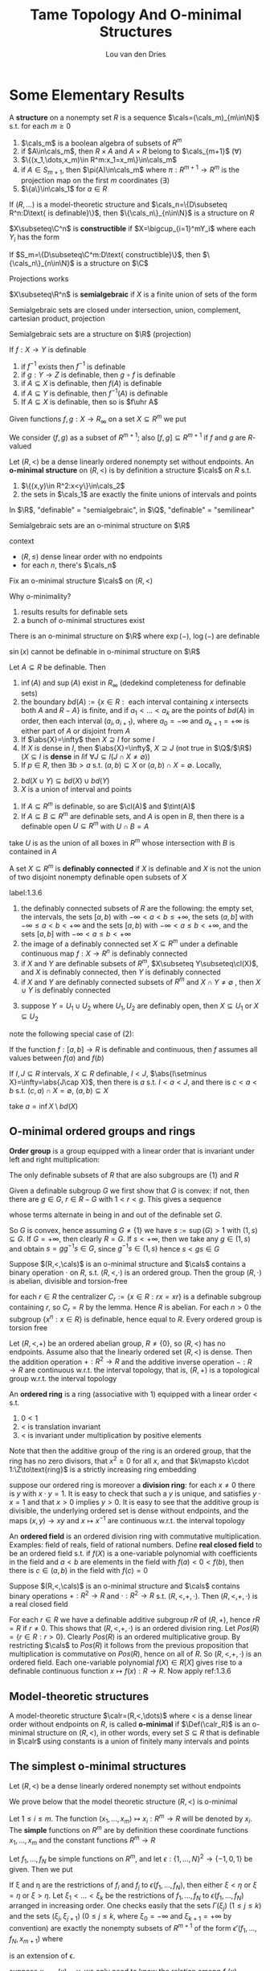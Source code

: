 #+title: Tame Topology And O-minimal Structures

#+AUTHOR: Lou van den Dries

#+EXPORT_FILE_NAME: ../latex/TameTopologyAndOminimalStructures/TameTopologyAndOminimalStructures.tex
#+LATEX_HEADER: \graphicspath{{../../books/}}
#+LATEX_HEADER: \input{../preamble.tex}
#+LATEX_HEADER: \makeindex
#+LATEX_HEADER: \DeclareMathOperator{\tint}{\text{int}}

* Some Elementary Results
    #+ATTR_LATEX: :options []
    #+BEGIN_definition
    A *structure* on a nonempty set \(R\) is a sequence \(\cals=(\cals_m)_{m\in\N}\) s.t. for each \(m\ge 0\)
    1. \(\cals_m\) is a boolean algebra of subsets of \(R^m\)
    2. if \(A\in\cals_m\), then \(R\times A\) and \(A\times R\) belong to \(\cals_{m+1}\) (\(\forall\))
    3. \(\{(x_1,\dots,x_m)\in R^m:x_1=x_m\}\in\cals_m\)
    4. if \(A\in S_{m+1}\), then \(\pi(A)\in\cals_m\) where \(\pi:R^{m+1}\to R^m\) is the projection map on the
       first \(m\) coordinates \((\exists)\)
    5. \(\{a\}\in\cals_1\) for \(a\in R\)
    #+END_definition

    #+ATTR_LATEX: :options []
    #+BEGIN_fact
    If \((R,\dots)\) is a model-theoretic structure and \(\cals_n=\{D\subseteq R^n:D\text{ is definable}\}\),
    then \(\{\cals_n\}_{n\in\N}\) is a structure on \(R\)
    #+END_fact

    #+ATTR_LATEX: :options []
    #+BEGIN_definition
    \(X\subseteq\C^n\) is *constructible* if \(X=\bigcup_{i=1}^mY_i\) where each \(Y_i\) has the form
    \begin{equation*}
    \{\barx\in\C^n:P_1(\barx)=0,\dots,P_n(\barx)=0, Q_1(\barx)\neq 0,\dots,Q_n(\barx)\neq 0\}
    \end{equation*}
    #+END_definition

    #+ATTR_LATEX: :options []
    #+BEGIN_fact
    If \(S_m=\{D\subseteq\C^m:D\text{ constructible}\}\), then \(\{\cals_n\}_{n\in\N}\) is a structure on \(\C\)
    #+END_fact

    #+ATTR_LATEX: :options [Chevalley's Theorem, Quantifier elimination in \(\C\)]
    #+BEGIN_theorem
    Projections works
    #+END_theorem

    #+ATTR_LATEX: :options []
    #+BEGIN_definition
    \(X\subseteq\R^n\) is *semialgebraic* if \(X\) is a finite union of sets of the form
    \begin{equation*}
    \{\barx\in\R^n:P_1(\barx)=0,\dots,P_n(\barx)=0,Q_1(\barx)> 0,\dots,Q_m(\barx)>0\}
    \end{equation*}
    #+END_definition

    Semialgebraic sets are closed under intersection, union, complement, cartesian product, projection

    #+ATTR_LATEX: :options [Tarski-Seidenberg]
    #+BEGIN_fact
    Semialgebraic sets are a structure on \(\R\) (projection)
    #+END_fact

    #+ATTR_LATEX: :options []
    #+BEGIN_fact
    If \(f:X\to Y\) is definable
    1. if \(f^{-1}\) exists then \(f^{-1}\) is definable
    2. if \(g:Y\to Z\) is definable, then \(g\circ f\) is definable
    3. if \(A\subseteq X\) is definable, then \(f(A)\) is definable
    4. if \(A\subseteq Y\) is definable, then \(f^{-1}(A)\) is definable
    5. If \(A\subseteq X\) is definable, then so is \(f\uhr A\)
    #+END_fact

    Given functions \(f,g:X\to R_\infty\) on a set \(X\subseteq R^m\) we put
    \begin{align*}
    (f,g)&:=\{(x,r)\in X\times R:f(x)<r<g(x)\}\\
    [f,g]&:=\{(x,r)\in X\times R_\infty:f(x)\le r\le g(x)\}
    \end{align*}
    We consider \((f,g)\) as a subset of \(R^{m+1}\); also \([f,g]\subseteq R^{m+1}\) if \(f\) and \(g\) are \(R\)-valued

    #+ATTR_LATEX: :options []
    #+BEGIN_definition
    Let \((R,<)\) be a dense linearly ordered nonempty set without endpoints. An *o-minimal structure*
    on \((R,<)\) is by definition a structure \(\cals\) on \(R\) s.t.
    1. \(\{(x,y)\in R^2:x<y\}\in\cals_2\)
    2. the sets in \(\cals_1\) are exactly the finite unions of intervals and points
    #+END_definition

    In \(\R\), "definable" = "semialgebraic", in \(\Q\), "definable" = "semilinear"

    #+ATTR_LATEX: :options []
    #+BEGIN_fact
    Semialgebraic sets are an o-minimal structure on \(\R\)
    #+END_fact

    context
    - \((R,\le)\) dense linear order with no endpoints
    - for each \(n\), there's \(\cals_n\)

    Fix an o-minimal structure \(\cals\) on \((R,<)\)

    Why o-minimality?
    1. results results for definable sets
    2. a bunch of o-minimal structures exist

    #+ATTR_LATEX: :options [Wilkie]
    #+BEGIN_fact
    There is an o-minimal structure on \(\R\) where \(\exp(-)\), \(\log(-)\) are definable
    #+END_fact

    \(\sin(x)\) cannot be definable in o-minimal structure on \(\R\)

    #+ATTR_LATEX: :options []
    #+BEGIN_lemma
    Let \(A\subseteq R\) be definable. Then
    1. \(\inf(A)\) and \(\sup(A)\) exist in \(R_\infty\) (dedekind completeness for definable sets)
    2. the
       boundary \(bd(A):=\{x\in R:\text{ each interval containing $x$ intersects both $A$ and $R-A$}\}\)
       is finite, and if \(a_1<\dots<a_k\) are the points of \(bd(A)\) in order, then each
       interval \((a_i,a_{i+1})\), where \(a_0=-\infty\) and \(a_{k+1}=+\infty\) is either part of \(A\) or
       disjoint from \(A\)
    3. If \(\abs{X}=\infty\) then \(X\supseteq I\) for some \(I\)
    4. If \(X\) is dense in \(I\), then \(\abs{X}=\infty\), \(X\supseteq J\) (not true in \(\Q\)/\(\R\)) (\(X\subseteq I\) is
       *dense* in \(I\)if \(\forall J\subseteq I(J\cap X\neq\emptyset)\))
    5. If \(p\in R\), then \(\exists b>a\) s.t. \((a,b)\subseteq X\) or \((a,b)\cap X=\emptyset\). Locally,
    #+END_lemma

    #+BEGIN_proof
    2. [@2] \(bd(X\cup Y)\subseteq bd(X)\cup bd(Y)\)
    3. \(X\) is a union of interval and points
    #+END_proof

    #+ATTR_LATEX: :options []
    #+BEGIN_lemma
    1. If \(A\subseteq R^m\) is definable, so are \(\cl(A)\) and \(\tint(A)\)
    2. If \(A\subseteq B\subseteq R^m\) are definable sets, and \(A\) is open in \(B\), then there is a definable
       open \(U\subseteq R^m\) with \(U\cap B=A\)
    #+END_lemma

    #+BEGIN_proof
    \begin{gather*}
    (x_1,\dots,x_m)\in\cl(A)\\
    \Leftrightarrow\\
    (\forall y_1,\dots,y_m\forall z_1,\dots,z_m[y_1<x<z_1\wedge\dots\wedge y_m<x_m<z_m)\to\\
    \exists a_1,\dots,a_m(y_1<a<z_1)\wedge\dots\wedge y_m<a_m<z_m\wedge(a_1,\dots,a_m)\in A]
    \end{gather*}

    take \(U\) is as the union of all boxes in \(R^m\)  whose intersection with \(B\) is contained in \(A\)
    #+END_proof

    #+ATTR_LATEX: :options []
    #+BEGIN_definition
    A set \(X\subseteq R^m\) is *definably connected* if \(X\) is definable and \(X\) is not the union of two
    disjoint nonempty definable open subsets of \(X\)
    #+END_definition

    #+ATTR_LATEX: :options []
    #+BEGIN_lemma
    label:1.3.6
    1. the definably connected subsets of \(R\) are the following: the empty set, the intervals, the
       sets \([a,b)\) with \(-\infty<a<b\le+\infty\), the sets \((a,b]\) with \(-\infty\le a<b<+\infty\) and the sets
       \([a,b)\) with \(-\infty<a\le b<+\infty\), and the sets \([a,b]\) with \(-\infty<a\le b<+\infty\)
    2. the image of a definably connected set \(X\subseteq R^m\) under a definable continuous map \(f:X\to R^n\)
       is definably connected
    3. if \(X\) and \(Y\) are definable subsets of \(R^m\), \(X\subseteq Y\subseteq\cl(X)\), and \(X\) is definably
       connected, then \(Y\) is definably connected
    4. if \(X\) and \(Y\) are definably connected subsets of \(R^m\) and \(X\cap Y\neq\emptyset\) , then \(X\cup Y\)
       is definably connected
    #+END_lemma

    #+BEGIN_proof
    3. [@3] suppose \(Y=U_1\cup U_2\) where \(U_1,U_2\) are definably open, then \(X\subseteq U_1\) or \(X\subseteq U_2\)
    #+END_proof

    note the following special case of (2):
    #+BEGIN_center
    If the function \(f:[a,b]\to R\) is definable and continuous, then \(f\) assumes all values
    between \(f(a)\) and \(f(b)\)
    #+END_center

    #+ATTR_LATEX: :options []
    #+BEGIN_lemma
    If \(I,J\subseteq R\) intervals, \(X\subseteq R\) definable, \(I<J\), \(\abs{I\setminus X}=\infty=\abs{J\cap X}\), then there
    is \(a\) s.t. \(I<a<J\), and there is \(c<a<b\) s.t. \((c,a)\cap X=\emptyset\), \((a,b)\subseteq X\)
    #+END_lemma

    #+BEGIN_proof
    take \(a=\inf X\setminus bd(X)\)
    #+END_proof
** O-minimal ordered groups and rings
    *Order group* is a group equipped with a linear order that is invariant under left and right
     multiplication:
     \begin{equation*}
    x<y\Rightarrow zx<zy\wedge xz<yz
     \end{equation*}

     #+ATTR_LATEX: :options []
     #+BEGIN_lemma
     The only definable subsets of \(R\) that are also subgroups are \(\{1\}\) and \(R\)
     #+END_lemma

     #+BEGIN_proof
     Given a definable subgroup \(G\) we first show that \(G\) is convex: if not, then there
     are \(g\in G\), \(r\in R-G\) with \(1<r<g\). This gives a sequence
     \begin{equation*}
    1<r<g<rg<g^2<rg^2<g^3<\dots
     \end{equation*}
     whose terms alternate in being in and out of the definable set \(G\).

     So \(G\) is convex, hence assuming \(G\neq\{1\}\) we have \(s:=\sup(G)>1\) with \((1,s)\subseteq G\).
     If \(G=+\infty\), then clearly \(R=G\). If \(s<+\infty\), then we take any \(g\in(1,s)\) and
     obtain \(s=gg^{-1}s\in G\), since \(g^{-1}s\in(1,s)\) hence \(s<gs\in G\)
     #+END_proof

     #+ATTR_LATEX: :options []
     #+BEGIN_proposition
     Suppose \((R,<,\cals)\) is an o-minimal structure and \(\cals\) contains a binary operation \(\cdot\)
     on \(R\), s.t. \((R,<,\cdot)\) is an ordered group. Then the group \((R,\cdot)\) is abelian, divisible
     and torsion-free
     #+END_proposition

     #+BEGIN_proof
     for each \(r\in R\) the centralizer \(C_r:=\{x\in R:rx=xr\}\) is a definable subgroup
     containing \(r\), so \(C_r=R\)  by the lemma. Hence \(R\) is abelian. For each \(n>0\) the
     subgroup \(\{x^n:x\in R\}\) is definable, hence equal to \(R\). Every ordered group is torsion free
     #+END_proof

     #+BEGIN_remark
     Let \((R,<,+)\) be an ordered abelian group, \(R\neq\{0\}\), so \((R,<)\) has no endpoints. Assume
     also that the linearly ordered set \((R,<)\) is dense. Then the addition operation \(+:R^2\to R\)
     and the additive inverse operation \(-:R\to R\) are continuous w.r.t. the interval topology, that
     is, \((R,+)\) is a topological group w.r.t. the interval topology
     #+END_remark

     An *ordered ring* is a ring (associative with 1) equipped with a linear order < s.t.
     1. \(0<1\)
     2. < is translation invariant
     3. < is invariant under multiplication by positive elements

    Note that then the additive group of the ring is an ordered group, that the ring has no zero
    divisors, that \(x^2\ge 0\) for all \(x\), and that \(k\mapsto k\cdot 1:\Z\to\text{ring}\) is a strictly
    increasing ring embedding

    suppose our ordered ring is moreover a *division ring*: for each \(x\neq 0\) there is \(y\)
    with \(x\cdot y=1\). It is easy to check that such a \(y\) is unique, and satisfies \(y\cdot x=1\) and
    that \(x>0\) implies \(y>0\). It is easy to see that the additive group is divisible, the
    underlying ordered set is dense without endpoints, and the maps \((x,y)\to xy\) and \(x\mapsto x^{-1}\)
    are continuous w.r.t. the interval topology

    An *ordered field* is an ordered division ring with commutative multiplication. Examples: field of
    reals, field of rational numbers. Define *real closed field* to be an ordered field s.t.
    if \(f(X)\) is a one-variable polynomial with coefficients in the field and \(a<b\) are elements
    in the field with \(f(a)<0<f(b)\), then there is \(c\in(a,b)\) in the field with \(f(c)=0\)


    #+ATTR_LATEX: :options []
    #+BEGIN_proposition
    Suppose \((R,<,\cals)\) is an o-minimal structure and \(\cals\) contains binary operations \(+:R^2\to R\)
    and \(\cdot:R^2\to R\) s.t. \((R,<,​+,\cdot)\). Then \((R,<, ​+,\cdot)\) is a real closed field
    #+END_proposition

    #+BEGIN_proof
    For each \(r\in R\) we have a definable additive subgroup \(rR\) of \((R,+)\), hence \(rR=R\)
    if \(r\neq 0\). This shows that \((R,<,+,\cdot)\) is an ordered division ring.
    Let \(Pos(R)=\{r\in R:r>0\}\). Clearly \(Pos(R)\) is an ordered multiplicative group. By
    restricting \(\cals\) to \(Pos(R)\) it follows from the previous proposition that multiplication is
    commutative on \(Pos(R)\), hence on all of \(R\). So \((R,<,+,\cdot)\) is an ordered field. Each
    one-variable polynomial \(f(X)\in R[X]\) gives rise to a definable continuous
    function \(x\mapsto f(x):R\to R\). Now apply ref:1.3.6
    #+END_proof
** Model-theoretic structures
    #+ATTR_LATEX: :options []
    #+BEGIN_definition
    A model-theoretic structure \(\calr=(R,<,\dots)\) where < is a dense linear order without endpoints
    on \(R\), is called *o-minimal* if \(\Def(\calr_R)\) is an o-minimal structure on \((R,<)\), in other
    words, every set \(S\subseteq R\) that is definable in \(\calr\) using constants is a union of finitely many
    intervals and points
    #+END_definition
** The simplest o-minimal structures
    Let \((R,<)\) be a dense linearly ordered nonempty set without endpoints

    We prove below that the model theoretic structure \((R,<)\) is o-minimal

    Let \(1\le i\le m\). The function \((x_1,\dots,x_m)\mapsto x_i:R^m\to R\) will be denoted by \(x_i\). The *simple*
    functions on \(R^m\) are by definition these coordinate functions \(x_1,\dots,x_m\) and the constant
    functions \(R^m\to R\)

    Let \(f_1,\dots,f_N\) be simple functions on \(R^m\), and let \(\epsilon:\{1,\dots,N\}^2\to\{-1,0,1\}\) be given. Then
    we put
    \begin{align*}
    \epsilon(f_1,\dots,f_N):=\{x\in R^m:&\forall(i,j)\in\{1,\dots,N\}^2\\
    &f_i(x)<f_j(x)\text{ if }\epsilon(i,j)=-1\\
    &f_i(x)=f_j(x)\text{ if }\epsilon(i,j)=0\\
    &f_i(x)>f_j(x)\text{ if }\epsilon(i,j)=1\}
    \end{align*}
    If \xi and \eta are the restrictions of \(f_i\) and \(f_j\) to \(\epsilon(f_1,\dots,f_N)\), then either \(\xi<\eta\)
    or \(\xi=\eta\) or \(\xi>\eta\). Let \(\xi_1<\dots<\xi_k\) be the restrictions of \(f_1,\dots,f_N\) to \(\epsilon(f_1,\dots,f_N)\)
    arranged in increasing order. One checks easily that the sets \(\Gamma(\xi_j)\) \((1\le j\le k)\) and the
    sets \((\xi_j,\xi_{j+1})\) (\(0\le j\le k\), where \(\xi_0=-\infty\) and \(\xi_{k+1}=+\infty\) by convention) are
    exactly the nonempty subsets of \(R^{m+1}\) of the form \(\epsilon'(f_1,\dots,f_N,x_{m+1})\) where
    \begin{equation*}
    \epsilon':\{1,\dots,N,N+1\}^2\to\{-1,0,1\}
    \end{equation*}
    is an extension of \epsilon.
    #+LATEX: \wu{
    suppose \(x_{m+1}(x)=y\), we only need to know the relation among \(f_1(x),\dots,f_N(x),y\). And
    \(\bigcup\Gamma(\xi_j)\cup\bigcup(\xi_j,\xi_{j+1})=\epsilon(f_1,\dots,f_N)\times R\)
    #+LATEX: }

    Define a *simple set* in \(R^m\) to be the subset of \(R^m\) of the
    form \(\epsilon(f_1,\dots,f_N)\) with \(f_1,\dots,f_N\) simple functions on \(R^m\) and \(\epsilon:\{1,\dots,N\}^2\to\{-1,0,1\}\).
    We have just proved that if \(S\subseteq R^{m+1}\) is simple, then its image under the projection map
    \begin{equation*}
(x_1,\dots,x_m,x_{m+1})\mapsto(x_1,\dots,x_m):R^{m+1}\to R^m
    \end{equation*}
    is simple in \(R^m\)

    #+ATTR_LATEX: :options []
    #+BEGIN_proposition
    The subsets of \(R^m\) that are definable in \((R,<)\) using constants are exactly the finite
    unions of simple sets in \(R^m\)
    #+END_proposition

    #+BEGIN_proof
    Let \(\cals_m\) be the collection of finite unions of simple sets in \(R^m\). Clearly \(\cals_m\) is a
    boolean algebra of subsets of \(R^m\), and each set in \(\cals_m\) is definable in \((R,<)\) using
    constants. Texts above show that \(\cals:=(\cals_m)_{m\in\N}\) is a structure on the set \(R\), hence the
    sets in \(\cals_m\) are exactly the subsets of \(R^m\) definable in \((R,<)\) using constants
    #+END_proof

    #+ATTR_LATEX: :options []
    #+BEGIN_corollary
    The model-theoretic structure \((R,<)\) is o-minimal
    #+END_corollary
** Semilinear sets
    In this section we show that the sets definable using constants in an ordered vector space over
    an ordered field are exactly the semilinear sets.

    definition
* Semialgebriac sets
** Thom's lemma and continuity of roots
    #+ATTR_LATEX: :options []
    #+BEGIN_lemma
    Let \(\alpha\in\C\) be a zero of the monic polynomial
    \begin{equation*}
    a_0+a_1T+\dots+a_{d-1}T^{d-1}+T^d\in\C[T],d\ge 1
    \end{equation*}
    Then \(\abs{\alpha}\le 1+\max\{\abs{a_i}:i=0,\dots,d-1\}\)
    #+END_lemma

    #+BEGIN_proof
    Put \(M:=\max\{\abs{a_i}:i=0,\dots,d-1\}\) and suppose \(\alpha>1+M\). Then
    \(\abs{a_0+a_1\alpha+\dots+a^{d-1}\alpha^{d-1}}\le M(1+abs{\alpha}+\dots+\abs{\alpha}^{d-1})=M(\abs{\alpha}^d-1)/(\abs{\alpha}-1)<\abs{\alpha}^d\),
    contradicting \(0=\abs{f(\alpha)}\)
    #+END_proof

    #+ATTR_LATEX: :options [Thom]
    #+BEGIN_lemma
    Let \(f_1,\dots,f_k\in\R[T]\) be nonzero polynomials s.t. if \(f_i'\neq 0\), then \(f_i'\in\{f_1,\dots,f_k\}\).
    Let \(\epsilon:\{1,\dots,k\}\to\{-1,0,1\}\), and put
    \begin{equation*}
    A_\epsilon:=\{t\in\R:\sgn(f_i(t))=\epsilon(i),i=1,\dots,k\}\subseteq\R
    \end{equation*}
    Then \(A_\epsilon\) is empty, a point, or an interval. If \(A_\epsilon\neq\emptyset\), then its closure is given by
    \begin{equation*}
    \cl(A_\epsilon)=\{t\in\R:\sgn(f_i(t))\in\{\epsilon(i),0\},i=1,\dots,k\}
    \end{equation*}
    If \(A_\epsilon=\emptyset\), then \(\{t\in\R:\sgn(f_i(t))\in\{\epsilon(i),0\},i=1,\dots,k\}\) is empty or a point
    #+END_lemma

    We call \epsilon a *sign condition* for \(f_1,\dots,f_k\). The \(3^k\) possible sign conditions \epsilon
    determine \(3^K\) disjoint sets \(A_\epsilon\), which together cover the real line \(\R\). The second
    statement of the lemma says that for nonempty \(A_\epsilon\) its closure can be obtained by relaxing
    all strict inequalities to weak inequalities

    #+BEGIN_proof
    By induction on \(k\). The lemma holds trivially for \(k=0\). Let \(f_1,\dots,f_k,f_{k+1}\in\R[T]-\{0\}\)
    be polynomials s.t. if \(f_i'\neq 0\), then \(f_i'\in\{f_1,\dots,f_{k+1}\}\). We may assume
    that \(\deg(f_{k+1})=\max\{\deg(f_i):1\le i\le k+1\}\). Let \(\epsilon':\{1,\dots,k+1\}\to\{-1,0,1\}\), and let \epsilon be the
    restriction of \(\epsilon'\) to \(\{1,\dots,k\}\). By the inductive hypothesis, \(A_\epsilon\) is empty, a point or
    an interval. It \(A_\epsilon\) is empty or a point, so
    is \(A_{\epsilon'}=A_\epsilon\cap\{t\in\R:\sgn(f_{k+1}(t))=\epsilon'(k+1)\}\), and the other properties to be checked in this
    case follow easily from the inductive hypothesis on \(A_\epsilon\)

    Suppose \(A_\epsilon\) is an interval. Since \(f_{k+1}'\) has a constant sign on \(A_\epsilon\), the
    function \(f_{k+1}\) is either strictly monotone on \(A_\epsilon\), or constant. In both cases, it is
    routine to check that \(A_{\epsilon'}=A_\epsilon\cap\{t\in\R:\sgn(f_{k+1}(t))=\epsilon'(k+1)\}\) has the required properties
    #+END_proof

    #+ATTR_LATEX: :options [Continuity of roots]
    #+BEGIN_lemma
    Let \(f(T)=a_0+a_1+\dots+a_dT^d\in\C[T]\) be a polynomial that has no zero on the boundary
    circle \(\abs{z-c}=r\) of a given open disc \(\abs{z-c}<r\) in the complex plane \((c\in\C,r>0)\).
    Then there is \(\epsilon>0\) s.t. if \(\abs{a_i-b_i}\le\epsilon\) for \(i=0,\dots,d\)
    then \(g(T):=b_0+b_1T+\dots+b_dT_d\in\C[T]\) also has no zero on the circle, and \(f\) and \(g\) have
    the same number of zeros in the disc
    #+END_lemma
* Cell Decomposition
    Fix an arbitrary o-minimal structure \((R,<,\cals)\). Instead of saying that a set \(A\subseteq R^m\) belongs
    to \(\cals\), we say that \(A\) is definable
** The monotonicity theorem and the finiteness lemma
    #+ATTR_LATEX: :options [Monotonicity theorem]
    #+BEGIN_theorem
    Let \(f:(a,b)\to R\) be a definable function on the interval \((a,b)\). Then there are
    points \(a_1<\dots<a_k\) in \((a,b)\) s.t. on each subinterval \((a_j,a_{j+1})\)
    with \(a_0=a\), \(a_{k+1}=b\), the function is either constant, or strictly monotone and continuous
    #+END_theorem


    We derive this from the threes below. In these lemmas we consider a definable
    function \(f:I\to R\) on an interval \(I\)
    #+ATTR_LATEX: :options []
    #+BEGIN_lemma
    label:3.1.1
    There is a subinterval of \(I\) on which \(f\) is constant or injective
    #+END_lemma

    #+ATTR_LATEX: :options []
    #+BEGIN_lemma
    label:3.1.2
    If \(f\) is injective, then \(f\) is strictly monotone on a subinterval of \(I\)
    #+END_lemma

    #+ATTR_LATEX: :options []
    #+BEGIN_lemma
    label:3.1.3
    If \(f\) is strictly monotone, then \(f\) is continuous on a subinterval of \(I\)
    #+END_lemma

    These lemmas imply the monotonicity theorem as follows:

    Let
    \begin{align*}
    X:=\{x\in(a,b):&\text{on some subinterval of $(a,b)$ containing $x$ the function $f$}\\
    &\text{is either constant, or strictly monotonicity and continuous}\}
    \end{align*}
    Now \((a,b)-X\) must be finite, since otherwise it would contain an interval \(I\); applying
    successively lemmas ref:3.1.1, ref:3.1.2, ref:3.1.3 we can make \(I\) so small that \(f\) is
    either constant, or strictly monotone and continuous on \(I\). But then \(I\subseteq X\), a
    contradiction <<Problem1>>

    Since \((a,b)-X\) is finite, we can reduce the proof of the theorem to the case
    that \((a,b)=X\), by replacing \((a,b)\) by each of the finitely many intervals of which the
    open set \(X\) consists. In particular, we may assume that \(f\) is continuous. By splitting
    up \((a,b)\) further we can reduce to one of the following three cases

    Case 1. For all \(x\in(a,b)\), \(f\) is constant on some neighborhood of \(x\)

    Case 2. For all \(x\in(a,b)\), \(f\) is strictly increasing on some neighborhood of \(x\)

    Case 3. For all \(x\in(a,b)\), \(f\) is strictly decreasing on some neighborhood of \(x\)

    Case 1. Take \(x_0\in(a,b)\) and put
    \begin{equation*}
    s:=\sup\{x:x_0<x<b,f\text{ is constant on }[x_0,x)\}
    \end{equation*}
    Then \(s=b\), since \(s<b\) implies that \(f\) is constant on some neighborhood of \(s\),
    contradiction. From \(s=b\) it follows that \(f\) is constant on \([x_0,b)\). Similarly we prove
    that \(f\) is constant on \((a,x_0]\), therefore \(f\) is constant on \((a,b)\)

    Case 2. Take \(x_0\in(a,b)\) and put
    \begin{equation*}
    s:=\sup\{x:x_0<x<b,f\text{ is strictly increasing on }[x_0,x)\}
    \end{equation*}
    Then \(s=b\), since \(s<b\) leads to a contradiction

    We now prove the lemmas

    #+ATTR_LATEX: :options [Proof of Lemma \ref{3.1.1}]
    #+BEGIN_proof
    If some \(y\in R\) had infinite preimage \(f^{-1}(y)\), then this preimage would contain a
    subinterval of \(I\) and \(f\) would take the constant value \(y\) on that subinterval. So we
    may assume that each \(y\in R\) has finite preimage. Then \(f(I)\) is infinite, and so contains an
    interval \(J\). Define an "inverse" \(g:J\to I\) by
    \begin{equation*}
    g(y):=\min\{x\in I:f(x)=y\}
    \end{equation*}
    Since \(g\) is injective by definition, \(g(J)\) is infinite, and hence \(g(J)\) contains a
    subinterval of \(I\), and \(f\) is necessarily injective on this subinterval

    If \(x_1,x_2\in J'\subseteq g(J)\), \(x_i=g(y_i)\), \(f(x_1)=f(x_2)\Rightarrow y_1=y_2\Rightarrow x_1=x_2\) and \(f\) is injective
    #+END_proof
    Fix \(f:I\to R\), \(a\in I\),  \(\Phi_{-+}(a)\) means \(\exists\epsilon\) s.t. if \(x\in(a-\epsilon,a)\) then \(f(x)<f(a)\),
    and if \(x\in(a,a+\epsilon)\) then \(f(x)>f(a)\). "locally increasing"

    \(\Phi_{+-}(a)\), \(\Phi_{++}(a)\), \(\Phi_{--}\) is similar

    \(\Phi_{00}(a)\), \(\exists\epsilon\), \(x\in(a-\epsilon,a+\epsilon)\Rightarrow f\) is increasing

    #+ATTR_LATEX: :options []
    #+BEGIN_definition
    \(a\in slbd(D)\) if \((a-\epsilon,a)\cap D=\emptyset\), \((a,a+\epsilon)\subseteq D\), strong left boundary
    #+END_definition

    #+ATTR_LATEX: :options []
    #+BEGIN_fact
    If \(X,Y\subseteq R\), \(\abs{X}=\abs{Y}=\infty\), \(X<Y\), if \(D\subseteq R\), \(X\cap D=\emptyset\), \(Y\subseteq D\)
    then \(\exists a\in slbd(D)\), \(X\le a\le Y\)
    #+END_fact


    #+ATTR_LATEX: :options []
    #+BEGIN_lemma
    If \(\Phi_{-+}(a)\), \(\forall a\in I\), then \(f\) is increasing
    #+END_lemma

    #+BEGIN_proof
    suppose \(a,b\in I\), \(a<b\), \(f(a)\ge f(b)\). there is \epsilon s.t.
    if \(x\in(a,a+\epsilon)\) then \(f(x)>f(a)\), and if \(x\in(b-\epsilon,b)\), \(f(x)<f(b)\le f(a)\).

    \(D=\{x:f(x)\le f(a)\}\), \((a,a+\epsilon)\cap D=\emptyset\), \((b-\epsilon,b)\subseteq D\), then \(\exists c\in slbd(D)\), \(c-\delta,c\cap D=\emptyset\)
    and \((c,c+\delta)\subseteq D\), so \(\Phi_{-+}(c)\) is false
    #+END_proof

    #+ATTR_LATEX: :options []
    #+BEGIN_lemma
    1. If \(\forall a\in I\), \(\Phi_{+-}(a)\), then \(f\) is decreasing
    2. If \(\forall a\in I\),  \(\Phi_{00}(a)\), then \(f\) is constant
    #+END_lemma

    #+ATTR_LATEX: :options []
    #+BEGIN_lemma
    If \(f:I\to R\) injective, \(a\in I\), then \(\Phi_{++}(a)\) or \(\Phi_{+-}(a)\) or \(\Phi_{-+}(a)\) or \(\Phi_{--}(a)\)
    #+END_lemma

    if \(f\) is not injective, then there may be 9 cases

    #+ATTR_LATEX: :options []
    #+BEGIN_fact
    If \(D\subseteq R\) definable, \(a\in R\), then there is \epsilon s.t. \((a,a+\epsilon)\subseteq D\) or \((a,a+\epsilon)\cap D=\emptyset\) and
    \((a-\epsilon,a)\subseteq D\) or \((a-\epsilon,a)\cap D=\emptyset\)
    #+END_fact

    #+BEGIN_proof
    Let \(D=\{x\in I:f(x)>f(a)\}\), then the fact gives 4 cases
    #+END_proof

    #+ATTR_LATEX: :options []
    #+BEGIN_lemma
    label:w3.4
    If \(f:I\to R\) is definable
    1. It can't be that: \(\forall a\in I\), \(\Phi_{++}(a)\)
    2. It can't be that: \(\forall a\in I\), \(\Phi_{--}(a)\)
    #+END_lemma

    #+BEGIN_proof
    1. Assume \(\forall x\Phi_{++}(x)\)

       \(\Psi_{+-}(a)\Leftrightarrow\exists y,\epsilon\), if \(x\in(a-\epsilon,a)\), then \(f(x)>y\), \(x\in (a,a+\epsilon), f(x)<y\)

        Let \(I=(a,b)\), \(S=\{x\in I\mid \exists x'\in I, x'>x,f(x')<f(x)\}\)

        *Case 1*: \((\exists \epsilon)(b-\epsilon,b)\cap S=\emptyset\). Then on the interval \((b-\epsilon,b)\), \(f\) is
        increasing, \(\Phi_{++}(x)\) doesn't hold

        *Case 2*: \((\exists\epsilon)(b-\epsilon,b)\subseteq S\)

        Take \(x_0\in(b-\epsilon,b)\), \(x_0\in S\), and we could get a decreasing sequence

        Let \(D=\{x\in I:f(x)>f(x_0)\}\). So there are infinitely many points \(<x_0\) in \(D\), and
       infinitely many points \(>x_0\) not in \(D\)

       \(\exists c\) s.t. \((c-\epsilon,c)\subseteq D\), \((c,c+\epsilon)\cap D=\emptyset\). So \(\Psi_{+-}(c)\) is true
    #+END_proof

    #+ATTR_LATEX: :options []
    #+BEGIN_lemma
    \(\exists J\subseteq I\), \(\forall x\in J\), \(\Psi_{+-}(x)\),
    #+END_lemma

    #+BEGIN_proof
    \(S=\{x\in I:\Psi_{+-}(x)\}\). If \(S\) is finite, replace \(I\) with \(I'\subseteq I\setminus S\), replace \(f\)
    with \(f|_{I'}\), apply previous lemma, get \(c\in I'\), \(\Psi_{+-}(c)\), a contradiction
    #+END_proof

    Similarly,     \(\exists J\subseteq I\), \(\forall x\in J\), \(\Psi_{-+}(x)\)

    Combine these, get \(I\supseteq I'\supseteq I''\), \(\forall x\in I'\), \(\Psi_{+-}(x)\), and \(\forall x\in I''\), \(\Psi_{+-}(x)\), a contradiction

    #+ATTR_LATEX: :options []
    #+BEGIN_lemma
    label:w3.5
    If \(f:I\to R\), \(\exists a\in I\), \(\Phi_{-+}(a)\) or \(\Phi_{+-}(a)\) or \(\Phi_{00}(a)\)
    #+END_lemma

    #+BEGIN_proof
    By Lemma ref:3.1.1, there is \(J\subseteq I\), if \(f|_J\) is constant, then we are done.

    If \(f|_J\) is injective, let \(S_{+-}=\{a\in J,\Phi_{+-}(a)\}\) and other sets
    similarly. \(J=S_{+-}\cup S_{++}\cup S_{-+}\cup S_{--}\). If \(\abs{S_{++}}=\infty\), there
    is \(I'\subseteq S_{++}\), a contradiction. Therefore \(S_{--}\) and \(S_{++}\) are finite. But \(\abs{J}\)
    is infinite, so \(S_{+-}\) or \(S_{-+}\) is nonempty
    #+END_proof

    #+ATTR_LATEX: :options []
    #+BEGIN_lemma
    label:w3.6
    \(f:I\to R\), \(\exists c_0<c_1<\dots<c_n\), \(I=(c_0,c_n)\), \(f|_{(c_i,c_{i+1})}\) is constant or decreasing
    or increasing
    #+END_lemma

    #+BEGIN_proof
    Let \(E=I\setminus(S_{+-}\cup S_{-+}\cup S_{00})\). If \(\abs{E}=\infty\), then \(J\subseteq E\)
    and \(f|_E\) contradicts ref:w3.5.
    Take \(\{c_0,\dots,c_n\}\supseteq E\cup bd(I)\cup bd(S_{+-})\cup bd(S_{-+})\cup bd(S_{00})\).

    So all the sets respect the partition
    \begin{equation*}
    (c_0,c_1),\{c_1\},(c_1,c_2),\dots,(c_{n-1},c_n)
    \end{equation*}
    #+END_proof

    #+ATTR_LATEX: :options []
    #+BEGIN_lemma
    label:w3.7
    If \(f:I\to R\) definable and \(S=\{x\in I:f\text{ is not continuous at }x\}\), then \(S\) is finite
    #+END_lemma

    #+BEGIN_proof
    \(S\) is definable. If \(\abs{S}=\infty\), take \(J\subseteq S\), replace \(f\) with \(f|_J\), we may
    assume \(f\) is nowhere continuous. By Lemma ref:w3.6, there is \(J\subseteq I\), \(f|_J\) is constant
    or monotone. Replace \(f\) with \(f|_J\), now \(f\) is monotone (constant is continuous).
    Assume \(f\) is increasing, then \(f\) is injective, \(\abs{f(I)}=\infty\),
    take \(J\subseteq f(I)\), \([c,d]\subseteq f(I)\), \(c=f(a)\), \(d=f(b)\), \(x\in(a,b)\Rightarrow f(x)\in(c,d)\). \(f\) is
    strictly increasing. if \(y\in(c,d)\subseteq f(I)\), so \(\exists x\in I\), \(y=f(x)\), therefore \(f\) is
    surjective. Also \(f\) is order-preserving, thus \(f\) is continuous on \((a,b)\) (since we are
    using order to define the topology). But \(f\) is continuous at nowhere, so a contradiction
    #+END_proof

    Then the monotonicity theorem follows from the proof of Lemma ref:w3.6 (modify the boundary to
    include the discontinuous points)

    #+ATTR_LATEX: :options []
    #+BEGIN_corollary
    If \(f:(a,b)\to R\) definable, \(\lim_{x\to a^+}f(x)\) exists in \(R_{\infty}\)
    #+END_corollary

    #+BEGIN_proof
    1. Take \epsilon, \(f|_{a,a+\epsilon}\) is continuous and monotone. Then \(\lim_{x\to a^+}f(x)\)
       is \(\sup\{f(x):x\in(a,a+\epsilon)\}\) or \(\inf\{f(x):x\in(a,a+\epsilon)\}\)
    #+END_proof

    #+ATTR_LATEX: :options []
    #+BEGIN_corollary
    If \(f:[a,b]\to R\) is definable and continuous, then \(\max_{x\in[a,b]f(x)}\)
    and \(\min_{x\in[a,b]}f(x)\) exist
    #+END_corollary

    #+BEGIN_proof
    Take maximum for each piece and combine
    #+END_proof

    *Uniform Finiteness*

    Suppose \(D\subseteq R^n\times R\), for \(\bara\in R^n\), \(D_{\bara}=\{y\in R:(a,y\}\in D\)

    #+ATTR_LATEX: :options [Uniform Finitness]
    #+BEGIN_theorem
    Suppose \(\forall\bara\), \(\abs{D_{\bara}<\infty}\). Then \(\exists N<\infty\forall\bara\abs{D_{\bara}}<N\)
    #+END_theorem

    For now, consider \(n=1\).

    Fix \(D\subseteq R^2\) definable, \(\abs{D_a}<\infty\) for all \(a\in R\)

    #+ATTR_LATEX: :options []
    #+BEGIN_definition
    \((a,b)\subseteq R\times R_{\infty}\) is *normal* if either
    * \((a,b)\notin\cl(D)\), \((\exists \epsilon)(a-\epsilon,a+\epsilon)\times(b-\epsilon,b+\epsilon)\cap D=\emptyset\)
    * \((a,b)\in D\) and \((\exists\epsilon,\delta)D\cap(a-\epsilon,a+\epsilon)\times(b-\delta,b+\delta)\) is \(\Gamma(f)\) for some continuous
      function \(f\)

    Otherwise \((a,b)\) is abnormal
    #+END_definition

    #+BEGIN_remark
    \(\{(x,y)\text{ normal}\}\) is open, \(\{(x,y)\text{ abnormal}\}\) is closed.
    #+END_remark

    #+ATTR_LATEX: :options []
    #+BEGIN_definition
    \(a\in R\) is *good* if \(\forall b\in R_\infty\), \((a,b)\) is normal, is *bad* if \(\exists b\in R_\infty\), \((a,b)\) is abnormal
    #+END_definition

    This is a definable definition

    #+ATTR_LATEX: :options []
    #+BEGIN_lemma
    \(\{x\in R:x\text{ is bad}\}\) is finite
    #+END_lemma

    #+BEGIN_proof
    Otherwise, take \(I\subseteq B\), \(\forall x\in I\), \(\{y\in R_\infty:(x,y)\text{ abnormal}\}\) is closed, nonempty.

    Let \(f(x)=\min\{y\in R_\infty:(x,y)\text{ abnormal}\}\), \(f:I\to R_\infty\) definable.

    \(\forall x\), break into cases based on these questions
    - \(f(x)=-\infty\) vs \(f(x)\in R\) vs \(f(x)=+\infty\)
    - \((x,f(x))\in D\) vs not
    - whether \(\exists y>f(x)\), \((x,y)\in D\)
    - whether \(\exists y<f(x)\), \((x,y)\in D\)

    So 24 pieces

    Shrink \(I\) to make all the answers constant

    Assume \(\forall x\in I\), \(f(x)\in R\), \((x,f(x))\in D\), \((\exists y<f(x))(x,y)\in D\), \((\exists z>f(x))(x,z)\in D\)

    Let \(g(x)=\max\{y:y<f(x), (x,y)\in D\}\), \(h(x)=\min\{y:y>f(x),(x,y)\in D\}\)

    Idea: apply monotonicity theorem, get \(f,g,h\) continuous, then \((x,f(x))\) is normal
    #+END_proof




** The cell decomposition theorem
    for each definable set \(X\) in \(R^m\) we put
    \begin{align*}
    C(X)&:=\{f:X\to R:f\text{ definable and continuous}\}\\
    C_\infty(X)&:=C(X)\cup\{-\infty,+\infty\}
    \end{align*}
    where we regard \(-\infty\) and \(+\infty\) as constant functions on \(X\)

    For \(f,g\in C_\infty(X)\) we write \(f<g\) if \(f(x)<g(x)\) for all \(x\in X\), and in this case we put
    \begin{equation*}
    (f,g)_X:=\{(x,r)\in X\times R:f(x)<r<g(x)\}
    \end{equation*}
    So \((f,g)_X\) is a definable subset of \(R^{m+1}\)

    #+ATTR_LATEX: :options []
    #+BEGIN_definition
    Let \((i_1,\dots,i_m)\) be a sequence of zeros and ones of length \(m\). An *\((i_1,\dots,i_m)\)-cell* is a
    definable subset of \(R^m\) obtained by induction on \(m\) as follows:
    1. a \((0)\)-cell is a one-element set \(\{r\}\subseteq R\), a \((1)\)-cell is an
       interval \((a,b)\subseteq R\)
    2. suppose \((i_1,\dots,i_m)\)-cells are already defined, then an \((i_1,\dots,i_m,0)\)-cell is the
       graph \(\Gamma(f)\) of a function \(f\in C(X)\), where \(X\) is an \((i_1,\dots,i_m)\)-cell; further,
       an \((i_1,\dots,i_m,1)\)-cell is a set \((f,g)_X\) where \(X\) is an \((i_1,\dots,i_m)\)-cell
       and \(f,g\in C_\infty(X)\), \(f<g\)
    #+END_definition

    So a \((0,0)\)-cell is a "point" \(\{(r,s)\}\subseteq R^2\), a \((0,1)\)-cell is an "interval" on a
    vertical line \(\{a\}\times R\), and a \((1,0)\)-cell is the graph of a continuous definable function
    defined on an interval.

    #+ATTR_LATEX: :options []
    #+BEGIN_definition
    A *cell in* \(R^m\) is an \((i_1,\dots,i_m)\)-cell for some (necessarily unique)
    sequence \((i_1,\dots,i_m)\). Since the \((1,\dots,1)\)-cells are exactly the cells which are open in
    their ambient space \(R^m\), we call these *open cells*
    #+END_definition

    The non-open cells are "thin":

    The union of finitely many non-open cells in \(R^m\) has empty interior

    #+ATTR_LATEX: :options []
    #+BEGIN_proposition
    Each cell is locally closed, i.e., open in its closure
    #+END_proposition

    #+BEGIN_proof
    Let \(C\subseteq R^{m+1}\) be a cell. Put \(B:=\pi(C)\subseteq R^m\) and assume inductively that the cell \(B\) is
    open in its closure \(\cl(B)\), so that \(\cl(B)-B\) is a closed set. If \(C=\Gamma(f)\)
    with \(f:B\to R\) a definable continuous function, then \(\cl(C)-C\) is contained
    in \((\cl(B)-B)\times R\), hence \(C\) is open in the closed set \(C\cup((\cl(B)- B)\times R)\)  <<Problem1>>

    If \(C=(f,g)\) with \(f,g:B\to R\) definable continuous functions on \(B\), \(f<g\), then one
    verifies that \(\cl(C)-C\subseteq\Gamma(f)\cup\Gamma(g)\cup((\cl(B)-B)\times R)\) and that \(C\) is open in the closed set
    \(C\cup\Gamma(f)\cup\Gamma(g)\cup((\cl(B)-B)\times R)\)
    #+END_proof

    we consider the point-space \(R^0\) as a cell, or ()-cell, where () is the sequence of length 0

    Each cell is homeomorphic under a coordinate projection to an open cell. We now make this
    explicit. Let \(i=(i_1,\dots,i_m)\) be a sequence of zeros and ones

    Define \(p_i:R^m\to R^k\) as follows: let \(\lambda(1)<\dots<\lambda(k)\) be the indices \(\lambda\in\{1,\dots,m\}\) for
    which \(i_\lambda=1\), so that \(k=i_1+\dots+i_m\); then
    \begin{equation*}
    p_i(x_1,\dots,x_m):=(x_{\lambda(1),\dots,x_{\lambda(k)}})
    \end{equation*}
    It is easy to show by induction on \(m\) that \(p_i\) maps each \(i\)-cell \(A\) homeomorphically
    onto an open cell \(p_i(A)\) in \(R^k\). We denote \(p_i(A)\) also by \(p(A)\) and the
    homeomorphism \(p_i|A:A\to p(A)\) by \(p_A\). Clearly \(p_A=\id_A\) if \(A\) is an open cell

    If \(A\) is a cell in \(R^{m+1}\) then \(\pi(A)\) is a cell in \(R^m\), where \(\pi:R^{m+1}\to R^m\) is
    the projection on the first \(m\) coordinates. Here is a simple application of this fact

    #+ATTR_LATEX: :options []
    #+BEGIN_proposition
    Each cell is definably connected
    #+END_proposition

    #+BEGIN_proof
    For intervals and points this is stated in ref:1.3.6

    If \(A\) is a cell in \(R^{m+1}\), then we assume inductively that the cell \(\pi(A)\) in \(R^m\)
    is definably connected and use the fact that each fiber \(\pi^{-1}(x)\cap A\) is definably connected
    #+END_proof

    #+ATTR_LATEX: :options []
    #+BEGIN_definition
    A *decomposition* of \(R^m\) is a special kind of partition of \(R^m\) into finitely many cells. The
    definition is by induction on \(m\)
    1. a decomposition of \(R^1=R\) is a collection
       \begin{equation*}
       \{(-\infty,a_1),(a_1,a_2),\dots,(a_k,+\infty),\{a_1\},\dots,\{a_k\}\}
       \end{equation*}
       where \(a_1<\dots<a_k\) are points
    2. a decomposition of \(R^{m+1}\) is a finite partition of \(R^{m+1}\) into cells \(A\) s.t. the
       set of projections \(\pi(A)\) is a decomposition of \(R^m\)
    #+END_definition

    Let \(\cald=\{A(1),\dots,A(k)\}\) be a decomposition of \(R^m\), \(A(i)\neq A(j)\) if \(i\neq j\), and let for
    each \(i\in\{1,\dots,k\}\) functions \(f_{i1}<\dots<f_{in(i)}\) in \(C(A_i)\) be given

    Then
    \begin{equation*}
    \cald_i:=\{(-\infty,f_{i1}),(f_{i1},f_{i2}),\dots,(f_{in(i)},+\infty),\Gamma(f_{i1}),\dots,\Gamma(f_{in(i)})\}
    \end{equation*}
    is a partition of \(A(i)\times R\) and one easily checks that \(\cald^*:=\cald_1\cup\dots\cup\cald_k\) is a decomposition
    of \(R^{m+1}\), and that every decomposition of \(R^{m+1}\) arises in this way from a
    decomposition \(\cald\) of \(R^m\). We write \(\cald=\pi(\cald^*)\)

    A decomposition \(\cald\) of \(R^m\) is said to be *partition* a set \(S\subseteq R^m\) if each cell in \(\cald\) is
    either part of \(S\) or disjoint from \(S\), in other words, if \(S\) is a union of cells
    in \(\cald\).

    #+ATTR_LATEX: :options [Cell Decomposition Theorem]
    #+BEGIN_theorem
    1. \((\text{\rom{1}}_m)\)Given any definable sets \(A_1,\dots,A_k\subseteq R^m\) there is a decomposition of \(R^m\) partitioning
       each of \(A_1,\dots,A_k\)
    2. (\(\text{\rom{2}}_m\))For each definable function \(f:A\to R\), \(A\subseteq R^m\), there is a decomposition \(\cald\) of \(R^m\)
       partitioning \(A\) s.t. the restriction \(f|B:B\to R\) to each cell \(B\in\cald\) with \(B\subseteq A\) is continuous
    #+END_theorem

    \((\text{\rom{1}}_1)\) holds by o-minimality, and that \((\text{\rom{2}}_1)\) follows from the monotonicity
    theorem

    We now assume that \(\text{\rom{1}}_1,\dots,\text{\rom{1}}_m\)
    and \(\text{\rom{2}}_1,\dots,\text{\rom{2}}_m\) hold

    The proof is lengthy. The first step is to generalize the finiteness lemma of the previous
    section. Call a set \(Y\subseteq R^{m+1}\) *finite over* \(R^m\) if for each \(x\in R^m\) the
    fiber \(Y_x:=\{r\in R:(x,r\}\in Y\) is finite; call \(Y\) *uniformly finite over* \(R^m\) if there
    is \(N\in\N\) s.t. \(\abs{Y_x}\le N\) for all \(x\in R^m\)

    #+ATTR_LATEX: :options [Uniform Finitness Property]
    #+BEGIN_lemma
    Suppose the definable subset \(Y\) of \(R^{m+1}\) is finite over \(R^m\), then \(Y\) is uniformly
    finite over \(R^m\)
    #+END_lemma

    #+BEGIN_proof

    #+END_proof

    #+ATTR_LATEX: :options []
    #+BEGIN_lemma
    Let \(X\) be a topological space, \((R_1,<)\), \((R_2,<)\) dense linear orderings without
    endpoints and \(f:X\times R_1\to R_2\) a function s.t. for each \((x,r)\in X\times R_1\)
    1. \(f(x,\cdot):R_1\to R_2\) is continuous
    2. \(f(\cdot,r):X\to R_2\) is continuous
    Then \(f\) is continuous
    #+END_lemma

    #+BEGIN_proof
    Let \((x,r)\in X\times R_1\) and \(f(x,r)\in J\), where \(J\) is an interval in \(R_2\). We shall find a
    neighborhood \(U\) of \(x\) and an interval \(I\) around \(r\) s.t. \(f(U\times I)\subseteq J\). By (1) there
    are \(r_-,r_+\) in \(R_1\) s.t. \(r_-<r<r_+\) and \(f(x,r_-),f(x,r_+)\in J\). Now use (2) to get a
    neighborhood \(U\) of \(x\) s.t. \(f(U\times\{r_-\})\subseteq J\) and \(f(U\times\{r_+\})\subseteq J\). We claim that
    then \(f(U\times I)\subseteq J\) for \(I=(r_-,r_+)\)

    Let \(x'\in U\) and \(r_-<r'<r_+\). Assume \(f(x',\cdot)\) is increasing,
    then \(f(x',r_-)\le f(x',r')\le f(x',r_+)\) and \(f(x',r_-)\), \(f(x',r_+)\) are both in \(J\),
    hence \(f(x',r')\) is in \(J\)
    #+END_proof

    A *definably connected component* of a nonempty definable set \(X\subseteq R^m\) is by definition a maximal
    definably connected subset of \(X\)

    #+ATTR_LATEX: :options []
    #+BEGIN_proposition
    Let \(X\subseteq R^m\) be a nonempty definable set. Then \(X\) has only finitely many definably connected
    components. They are open and closed in \(X\) and form a finite partition of \(X\)
    #+END_proposition

    #+BEGIN_proof
    Let \(\{C_1,\dots,C_k\}\) be a partition of \(X\) into \(k\) disjoint cells. For each nonempty set of
    indices \(I\subseteq\{1,\dots,k\}\), put \(C_I:=\bigcup_{i\in I}C_i\). Among the \(2^k-1\) sets \(C_I\), let \(C'\) be
    maximal w.r.t. being definably connected.

    Claim: If a set \(Y\subseteq X\) is definably connected and \(C'\cap Y\neq\emptyset\), then \(Y\subseteq C'\)

    Put \(C_Y:=\bigcup\{C_i:C_i\cap Y\neq\emptyset\}\). Since the \(C_i\)'s cover \(X\) we have \(Y\subseteq C_Y\), so \(C_Y\)
    is the union of \(Y\) with certain cells that intersect \(Y\). Hence \(C_Y\) is definably
    connected <<Problem2>>. By maximality of \(C'\) it follows that \(C'\cup C_Y=C'\).
    Hence \(Y\subseteq C_Y\subseteq C'\), which proves the claim.

    It follows in particular that \(C'\) is a definably connected component of \(X\). Further the
    claim shows that the sets \(C'\) are the only definable connected components of \(X\). Note that
    because the closure in \(X\) of a definably connected subset of \(X\) is also definably
    connected, the definably connected components of \(X\) are closed in \(X\). Hence they are open
    in \(X\)
    #+END_proof

** Definable families
    Let \(S\subseteq R^{m+n}=R^m\times R^n\) be definable. For each \(a\in R^m\) we put
    \begin{equation*}
    S_a:=\{x\in R^n:(a,x)\in S\}\subset R^n
    \end{equation*}
    We view \(S\) as describing the family of sets \((S_a)_{a\in R^m}\). Such a family is called a
    *definable family* (of subsets of \(R^n\), with parameter space \(R^m\)). The sets \(S_a\) are also
    called the *fibers* of the family

    #+ATTR_LATEX: :options []
    #+BEGIN_examplle
    Let \(\calr:=(\R,<,+,\cdot)\) and consider the formula
    \begin{equation*}
    ax^2+bxy+cy^2+dx+ey+f=0
    \end{equation*}
    This defines a relation \(S\subseteq\R^6\times\R^2\). For each point \((a,b,c,d,e,f)\in\R^6\) the
    subset \(S_{(a,b,c,d,e,f)}\in\R^2\) consists of the points \((x,y)\) satisfying the equation
    #+END_examplle

    In the following \(\pi:R^{m+n}\to R^m\) denotes the projection on the first \(m\) coordinates

    #+ATTR_LATEX: :options []
    #+BEGIN_proposition
    1. Let \(C\) be a cell in \(R^{m+n}\) and \(a\in\pi(C)\). Then \(C_a\) is a cell in \(R^n\)
    2. Let \(\cald\) be a decomposition of \(R^{m+n}\) and \(a\in R^m\). Then the collection
       \begin{equation*}
       \cald_a:=\{C_a:C\in\cald,a\in\pi(C)\}
       \end{equation*}
       is a decomposition of \(R^n\)
    #+END_proposition

    #+BEGIN_proof
    For \(n=1\) this is immediate from the definitions

    Suppose the proposition holds for a certain \(n\), and let \(C\) be a cell in \(R^{m+(n+1)}\).
    Let \(\pi_1:R^{m+(n+1)}\to R^{m+n}\) be the obvious projection map, so that \(\pi\circ\pi_1:R^{m+(n+1)}\to R^m\)
    is the projection on the first \(m\) coordinates

    If \(C=\Gamma(f)\), then \(C_a=\Gamma(f_a)\), where \(f_a:(\pi_1C)\to R\) is defined by \(f_a(x)=f(a,x)\)

    If \(C=(f,g)_D\) with \(D=\pi_1C\), then \(C_a=(f_a,g_a)_E\) where \(E=D_a\)

    In both cases \(C_a\) is a cell in \(R^{n+1}\)
    #+END_proof

    #+ATTR_LATEX: :options []
    #+BEGIN_corollary
    Let \(S\subseteq R^m\times R^n\) be definable. Then there is a number \(M_S\in\N\) s.t. for each \(a\in R^m\) the
    set \(S_a\subseteq R^n\) has a partition into at most \(M_S\) cells. In particular, each fiber \(S_a\) has
    at most \(M_S\) definably connected components
    #+END_corollary

    #+BEGIN_proof
    Take a decomposition \(\cald\) of \(R^{m+n}\) partitioning \(S\). Then for each \(a\in R^m\) the
    decomposition \(\cald_a=\{C_a:C\in\cald,a\in\pi C\}\) of \(R^m\) consists of at most \(\abs{\cald}\) cells and
    partitions \(S_a\). So we can take \(M_S=\abs{\cald}\)
    #+END_proof

    #+ATTR_LATEX: :options []
    #+BEGIN_corollary
    Let \(S\subseteq R^m\times R^n\) be definable. Then there is a natural number \(M_S\) s.t. for each \(a\in R^m\)
    the set \(S_a\subseteq R^n\) has at most \(M_S\) isolated points. In particular, each finite fiber \(S_a\)
    has cardinality at most \(M_S\)
    #+END_corollary

* Definable invariants: dimension and euler characteristic

** Dimension
    We define the *dimension* of a nonempty definable set \(X\subseteq R^m\) by
    \begin{equation*}
    \dim:=\max\{i_1+\dots+i_m:X\text{ contains an }(i_1,\dots,i_m)\text{-cell}\}
    \end{equation*}
    To the empty set we assign the dimension \(-\infty\)

    #+ATTR_LATEX: :options []
    #+BEGIN_lemma
    label:4.1.2
    If \(A\subseteq R^m\) is an open cell and \(f:A\to R^m\) an injective definable map, then \(f(A)\) contains
    an open cell
    #+END_lemma

    #+BEGIN_proof
    Clearly for \(m=1\). Let \(m>1\) and assume inductively the lemma holds for lower values
    of \(m\). Taking a decomposition of \(R^m\) that partitions \(f(A)\) we have
    \begin{equation*}
    f(A)=C_1\cup\dots\cup C_k\text{ for cells $C_i$ in }R^m
    \end{equation*}
    Then
    \begin{equation*}
    A=f^{-1}(C_1)\cup\dots\cup f^{-1}(C_k)
    \end{equation*}
    so at least one of the \(f^{-1}(C_i)\), say \(f^{-1}(C_1)\), contains a box \(B\) , and by
    taking \(B\) suitably small we may assume that \(f|B\) is continuous. We now claim that \(C_1\)
    is open.

    If not, then by composing \(f|B:B\to C_1\) with a definable homeomorphism of \(C_1\) with a
    cell in \(R^{m-1}\) we obtain a definable continuous injective map \(g:B\to R^{m-1}\).
    Write \(B=B'\times(a,b)\)

    Take \(c\) with \(a<c<b\) and consider the map \(h:B'\to R^{m-1}\) given by \(h(x)=f(x,c)\). By
    the inductive assumption applied to \(h\) we get \(h(B')\supseteq D\) for some box \(D\) in \(R^{m-1}\).
    Let \(y\) be a point in \(D\) and take \(x\) in \(B'\) with \(h(x)=y\)

    If \(c'\neq c\) is sufficiently close to \(c\), then \(g(x,c')\) will be in \(D\),
    so \(g(x,c')=h(x')=g(x',c)\) for some \(x'\in B'\). This contradicts the injectivity of \(g\)
    #+END_proof

    Box is a cell

    #+ATTR_LATEX: :options []
    #+BEGIN_proposition
    1. If \(X\subseteq Y\subseteq R^m\) and \(X,Y\) are definable, then \(\dim X\le\dim Y\le m\)
    2. If \(X\subseteq R^m\) and \(Y\subseteq R^n\) are definable and there is a definable bijection between \(X\)
       and \(Y\), then \(\dim X=\dim Y\)
    3. If \(X,Y\subseteq R^m\) are definable, then \(\dim(X\cup Y)=\max\{\dim X,\dim Y\}\)
    #+END_proposition

    #+BEGIN_proof
    2. [@2] Let \(f:X\to Y\) be a definable bijection and \(d=\dim X\), \(e=\dim Y\). It is enough to
       show \(d\le e\).

       Let \(A\) be an \((i_1,\dots,i_m)\)-cell contained in \(X\), with \(d=i_1+\dots+i_m\).
       Then \(f\circ(p_A^{-1}):p(A)\to Y\) is an injective map and \(p(A)\) an open cell.
       Replacing \(X\) by \(p(A)\), \(Y\) by \(f(A)\) and \(f\) by \(f\circ(p_A^{-1})\) we may as well
       assume that \(d=m\) and that \(X\) is an open cell in \(R^d\). Let \(Y=C_1\cup\dots\cup C_k\) be a
       partition of \(Y=f(X)\) into cells. Then \(X=f^{-1}(C_1)\cup\dots\cup f^{-1}(C_k)\), so by the cell
       decomposition theorem  \(f^{-1}(C_i)\) contains an open cell \(B\) since \(X\) is open, for
       some \(i\). Fix such \(i\) and \(B\)

       Let \(C_i=C\subseteq R^n\) be a \((j_1,\dots,j_n)\)-cell. We shall prove that \(d\le j_1+\dots+j_n\).

       Suppose \(d>j_1+\dots+j_n\), the composition
       \begin{equation*}
       B\xrightarrow{f|B}C\xrightarrow{p_C}p(C)\subseteq R^{j_1+\dots+j_n}
       \end{equation*}
       is an injective map. Identify \(R^{j_1+\dots+j_n}\) with a non-open cell \((R^{j_1+\dots+j_n})\times\{p\}\)
       in \(R^d\), where \(p\in R^{d-(j_1+\dots+j_n)}\), we obtain a contradiction with lemma ref:3.1.2
    3. Let \(d=\dim(X\cup Y)\), and let \(A\) be an \((i_1,\dots,i_m)\)-cell contained in \(X\cup Y\)
       with \(d=i_1+\dots+i_m\). The open cell \(pA\subseteq R^d\) is the union of \(p_A(A\cap X)\)
       and \(p_A(A\cap Y)\), so by the cell decomposition theorem, one of these sets,
       say \(p_A(A\cap X)\), contains a box \(B\) in \(R^d\). Then \(p_A^{-1}(B)\) is
       an \((i_1,\dots,i_m)\)-cell contained in \(X\), so that
       \begin{equation*}
       \dim X\ge d\ge \dim X
       \end{equation*}
    #+END_proof

    The next result says among other things that the dimension of a set from a definable family
    depends "definably" on its parameters

    #+ATTR_LATEX: :options []
    #+BEGIN_proposition
    Let \(S\subseteq R^m\times R^n\) be definable. For \(d\in\{-\infty,0,1,\dots,n\}\) put
    \begin{equation*}
    S(d):=\{a\in R^m:\dim S_a=d\}
    \end{equation*}
    Then \(S(d)\) is definable and the part of \(S\) above \(S(d)\) has dimension given by
    \begin{equation*}
    \dim\left( \bigcup_{a\in S(d)}\{a\}\times S_a \right)=\dim(S(d))+d
    \end{equation*}
    #+END_proposition

    #+BEGIN_proof
    Let \(\cald\) be a decomposition of \(R^{m+n}\) partitioning \(S\)
    #+END_proof



* Problems

    | [[Problem1]]|[[Problem2]]|     |

